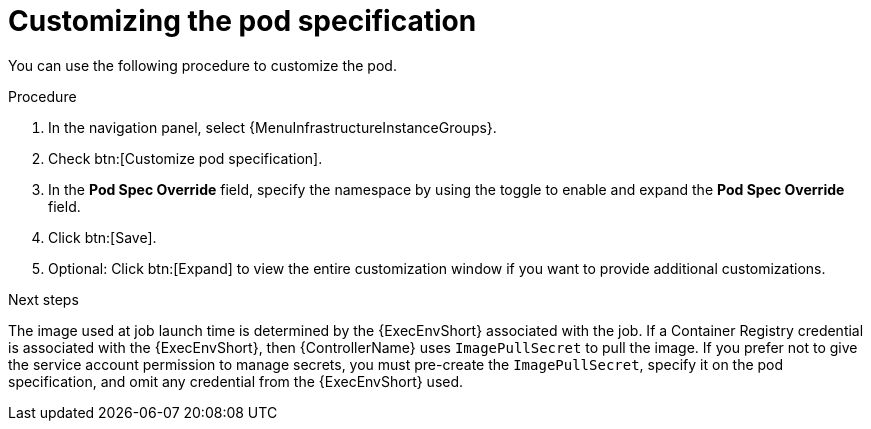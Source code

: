 :_mod-docs-content-type: PROCEDURE

[id="proc-customizing-pod-specs_{context}"]

= Customizing the pod specification

You can use the following procedure to customize the pod.

.Procedure
. In the navigation panel, select {MenuInfrastructureInstanceGroups}.
. Check btn:[Customize pod specification].
. In the *Pod Spec Override* field, specify the namespace by using the toggle to enable and expand the *Pod Spec Override* field.
. Click btn:[Save].
. Optional: Click btn:[Expand] to view the entire customization window if you want to provide additional customizations.

.Next steps

The image used at job launch time is determined by the {ExecEnvShort} associated with the job.
If a Container Registry credential is associated with the {ExecEnvShort}, then {ControllerName} uses `ImagePullSecret` to pull the image.
If you prefer not to give the service account permission to manage secrets, you must pre-create the `ImagePullSecret`, specify it on the pod specification, and omit any credential from the {ExecEnvShort} used.
